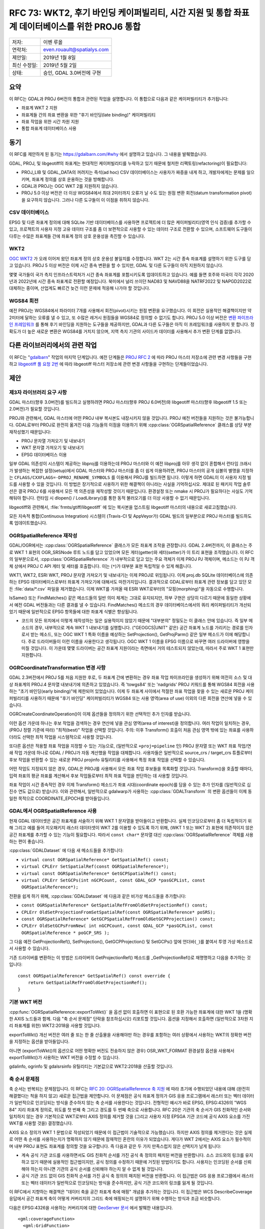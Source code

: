 .. _rfc-73:

=======================================================================================================
RFC 73: WKT2, 후기 바인딩 케이퍼빌리티, 시간 지원 및 통합 좌표계 데이터베이스를 위한 PROJ6 통합
=======================================================================================================

============ ==========================
저자:        이벤 루올
연락처:      even.rouault@spatialys.com
제안일:      2019년 1월 8일
최신 수정일: 2019년 5월 2일
상태:        승인, GDAL 3.0버전에 구현
============ ==========================

요약
----

이 RFC는 GDAL과 PROJ 6버전의 통합과 관련된 작업을 설명합니다. 이 통합으로 다음과 같은 케이퍼빌리티가 추가됩니다:

-  좌표계 WKT 2 지원
-  좌표계들 간의 좌표 변환을 위한 "후기 바인딩(late binding)" 케이퍼빌리티
-  좌표 작업을 위한 시간 차원 지원
-  통합 좌표계 데이터베이스 사용

동기
----

이 RFC를 제안하게 된 동기는 `https://gdalbarn.com/#why <https://gdalbarn.com/#why>`_ 에서 설명하고 있습니다. 그 내용을 발췌했습니다.

GDAL, PROJ, 및 libgeotiff의 좌표계는 현대적인 케이퍼빌리티를 누락하고 있기 때문에 철저한 리팩토링(refactoring)이 필요합니다:

-  PROJ_LIB 및 GDAL_DATA의 꺼려지는 즉석(ad hoc) CSV 데이터베이스는 사용자가 짜증을 내게 하고, 개발자에게는 문제를 일으키며, 좌표계 정의를 상호 운용하는 것을 방해합니다.

-  GDAL과 PROJ는 OGC WKT 2를 지원하지 않습니다.

-  PROJ 5.0 이상 버전은 더 이상 WGS84에서 최대 2미터까지 오류가 날 수도 있는 원점 변환 회전(datum transformation pivot)을 요구하지 않습니다. 그러나 다른 도구들이 이 이점을 취하지 않습니다.

CSV 데이터베이스
~~~~~~~~~~~~~~~~

EPSG 및 다른 좌표계 정의에 대해 SQLite 기반 데이터베이스를 사용하면 프로젝트에 더 많은 케이퍼빌리티(영역 인식 검증)를 추가할 수 있고, 프로젝트의 사용자 지정 고유 데이터 구조를 좀 더 보편적으로 사용할 수 있는 데이터 구조로 전환할 수 있으며, 소프트웨어 도구들이 다루는 수많은 좌표계들 간에 좌표계 정의 상호 운용성을 촉진할 수 있습니다.

WKT2
~~~~

`OGC WKT2 <https://docs.opengeospatial.org/is/12-063r5/12-063r5.html>`_ 가 오래 이어져 왔던 좌표계 정의 상호 운용성 불일치를 수정합니다. WKT 2는 시간 종속 좌표계를 설명하기 위한 도구를 담고 있습니다. PROJ 5 이상 버전은 이제 시간 종속 변환을 할 수 있지만, GDAL 및 다른 도구들이 아직 지원하지 않습니다.

몇몇 국가들이 국가 측지 인프라스트럭처가 시간 종속 좌표계를 포함시키도록 업데이트하고 있습니다. 예를 들면 호주와 미국이 각각 2020년과 2022년에 시간 종속 좌표계로 전환할 예정입니다. 북미에서 널리 쓰이던 NAD83 및 NAVD88을 NATRF2022 및 NAPGD2022로 대체하는 중이며, 산업계도 빠르건 늦건 이런 문제에 적응해 나가야 할 것입니다.

WGS84 회전
~~~~~~~~~~

예전 PROJ는 WGS84에서 파라미터 7개를 사용해서 회전(pivot)시키는 원점 변환을 요구했습니다. 이 회전은 실용적인 해결책이지만 약 2미터에 달하는 오류를 낼 수 있고, 또 수많은 레거시 원점들을 WGS84로 정의할 수 없기도 합니다. PROJ 5.0 이상 버전은 `변환 파이프라인 프레임워크 <https://proj.org/usage/transformation.html#geodetic-transformation>`_ 를 통해 후기 바인딩을 지원하는 도구들을 제공하지만, GDAL과 다른 도구들은 아직 이 프레임워크를 사용하지 못 합니다. 정확도가 더 높은 새로운 변환은 WGS84를 거치지 않으며, 지역 측지 기관의 사이드카 데이터를 사용해서 추가 변환 단계를 없앱니다.

다른 라이브러리에서의 관련 작업
-------------------------------

이 RFC는 "`gdalbarn <https://gdalbarn.com/>`_" 작업의 마지막 단계입니다. 예전 단계들은 `PROJ RFC 2 <https://proj.org/community/rfc/rfc-2.html>`_ 에 따라 PROJ 마스터 저장소에 관련 변경 사항들을 구현하고 `libgeotiff 풀 요청 2번 <https://github.com/OSGeo/libgeotiff/pull/2>`_ 에 따라 libgeotiff 마스터 저장소에 관련 변경 사항들을 구현하는 단계들이었습니다.

제안
----

제3자 라이브러리 요구 사항
~~~~~~~~~~~~~~~~~~~~~~~~~~

GDAL 마스터(향후 3.0버전)를 빌드하고 실행하려면 PROJ 마스터(향후 PROJ 6.0버전)와 libgeotiff 마스터(향후 libgeotiff 1.5 또는 2.0버전)가 필요할 것입니다.

PROJ와 관련해서, GDAL 마스터에 어떤 PROJ 내부 복사본도 내장시키지 않을 것입니다. PROJ 예전 버전들을 지원하는 것은 불가능합니다. GDAL로부터 PROJ로 완전히 옮겨진 다음 기능들의 이점을 이용하기 위해 :cpp:class:`OGRSpatialReference` 클래스를 상당 부분 재작성했기 때문입니다:

-  PROJ 문자열 가져오기 및 내보내기
-  WKT 문자열 가져오기 및 내보내기
-  EPSG 데이터베이스 이용

일부 GDAL 의존성이 시스템이 제공하는 libproj를 이용하는데 PROJ 마스터와 이 예전 libproj를 아무 생각 없이 혼합해서 런타임 크래시가 발생하는 복잡한 설정(setup)에서 GDAL 마스터와 PROJ 마스터를 좀 더 쉽게 이용하려면, PROJ 마스터의 공개 심볼의 별명을 지정하는 ``CFLAGS/CXXFLAGS=-DPROJ_RENAME_SYMBOLS`` 를 이용해서 PROJ를 빌드하면 됩니다. 이렇게 하면 GDAL이 이 사용자 지정 빌드를 사용할 수 있을 것입니다.
이 방법은 장기적으로 사용하기 위한 해결책이 아니라는 사실을 기억하십시오. 제대로 된 패키지 작업 솔루션은 결국 PROJ 6를 사용해서 모든 역 의존성을 재작성할 것이기 때문입니다. 환경설정 또는 nmake 시 PROJ가 필요하다는 사실도 기억해둬야 합니다. 런타임 시 dlopen() / LoadLibrary()를 통한 동적 불러오기를 더 이상 사용할 수 없기 때문입니다.

libgeotiff와 관련해서, :file:`frmts/gtiff/libgeotiff` 에 있는 복사본을 업스트림 libgeotiff 마스터의 내용으로 새로고침했습니다.

모든 지속적 통합(Continuous Integration) 시스템이 (Travis-CI 및 AppVeyor가) GDAL 빌드의 일부분으로 PROJ 마스터를 빌드하도록 업데이트했습니다.

OGRSpatialReference 재작성
~~~~~~~~~~~~~~~~~~~~~~~~~~

GDAL/OGR에서는 :cpp:class:`OGRSpatialReference` 클래스가 모든 좌표계 조작을 관장합니다. GDAL 2.4버전까지, 이 클래스는 주로 WKT 1 표현의 OGR_SRSNode 루트 노드를 담고 있었으며 모든 게터(getter)와 세터(setter)가 이 트리 표현을 조작했습니다. 이 RFC의 일부분으로서, :cpp:class:`OGRSpatialReference` 가 내부적으로 담고 있는 주요 객체가 이제 PROJ PJ 객체이며, 메소드는 이 PJ 객체 상에서 PROJ C API 게터 및 세터를 호출합니다. 이는 (``*``)가 대부분 표현 독립적일 수 있게 해줍니다.

WKT1, WKT2, ESRI WKT, PROJ 문자열 가져오기 및 내보내기는 이제 PROJ로 위임됩니다. 이제 proj.db SQLite 데이터베이스에 의존하는 EPSG 데이터베이스로부터 좌표계 가져오기에 대해서도 마찬가지입니다. 결과적으로 GDAL로부터 좌표계 관련 정보를 담고 있던 모든 :file:`data/*.csv` 파일을 제거했습니다. 이제 WKT를 가져올 때 ESRI WKT로부터의 "모핑(morphing)"을 자동으로 수행합니다.

IsSame() 또는 FindMatches() 같은 메소드들의 일반 의미 체계는 그대로 유지되지만, 하부 구현은 상당히 다르기 때문에 동일한 상황에서 예전 GDAL 버전들과는 다른 결과를 낼 수 있습니다. FindMatches() 메소드의 경우  데이터베이스에서의 쿼리 케이퍼빌리티가 개선되었기 때문에 일반적으로 EPSG 항목들에 대한 좌표계 식별은 향상됩니다.

*  코드의 모든 위치에서 이렇게 재작성하는 일은 실용적이지 않았기 때문에 "대부분의" 정밀도는 이 클래스 안에 있습니다. 즉 일부 메소드의 경우, 내부적으로 계속 WKT 1 내보내기를 실행합니다. ("GEOGCS|UNIT" 같은) 공간 좌표계 노드를 가리키는 경로를 인자로서 받는 메소드, 또는 OGC WKT 1 특화 이름을 예상하는 SetProjection(), GetProjParm() 같은 일부 메소드가 이에 해당합니다. 주로 드라이버들이 이런 이름을 사용한다고 생각됩니다. OGC WKT 1 이름을 EPSG 이름으로 바꾸면 여러 드라이버에 영향을 미칠 것입니다. 이 가운데 몇몇 드라이버는 공간 좌표계 지원이라는 측면에서 거의 테스트되지 않았는데, 따라서 주로 WKT 1 표현만 지원합니다.

OGRCoordinateTransformation 변경 사항
~~~~~~~~~~~~~~~~~~~~~~~~~~~~~~~~~~~~~

GDAL 2.3버전에서 PROJ 5를 처음 지원한 후로, 두 좌표계 간에 변환하는 경우 좌표 작업 파이프라인을 생성하기 위해 여전히 소스 및 대상 좌표계의 PROJ.4 문자열 내보내기에 의존하고 있었습니다. 즉 'towgs84' 또는 'nadgrids' PROJ 키워드를 통해 WGS84 회전을 사용하는 "초기 바인딩(early binding)"에 제한되어 있었습니다. 이제 두 좌표계 사이에서 적절한 좌표 작업을 찾을 수 있는 새로운 PROJ 케이퍼빌리티를 사용하기 때문에 "후기 바인딩" 케이퍼빌리티가 WGS84 또는 사용 영역(area of use) 이외의 다른 회전을 연산에 넣을 수 있습니다.

OGRCreateCoordinateOperation()이 이제 옵션들을 정의하기 위한 선택적인 추가 인자를 받습니다.

이런 옵션 가운데 하나는 후보 작업을 검색하는 경우 연산에 넣을 관심 영역(area of interest)을 정의합니다. 여러 작업이 일치하는 경우, (PROJ 정렬 기준에 따라) "최적(best)" 작업을 선택할 것입니다.
주의: 이후 Transform() 호출이 처음 관심 영역 밖에 있는 좌표를 사용하더라도 선택한 최적 작업을 시스템적으로 사용할 것입니다.

또다른 옵션은 적용할 좌표 작업을 지정할 수 있는 기능으로, (일반적으로 ``+proj=pipeline`` 인) PROJ 문자열 또는 WKT 좌표 작업/연쇄 작업 가운데 하나로 GDAL / PROJ가 자동 계산했을 작업을 대체합니다. 사용자들은 일반적으로 source_crs / target_crs 튜플로부터 후보 작업을 반환할 수 있는 새로운 PROJ projinfo 유틸리티를 사용해서 특정 좌표 작업을 선택할 수 있습니다.

어떤 작업도 지정되지 않은 경우, GDAL은 PROJ를 사용해서 모든 좌표 작업 후보들을 목록화할 것입니다. Transform()을 호출할 때마다, 입력 좌표의 평균 좌표를 계산해서 후보 작업들로부터 최적 좌표 작업을 판단하는 데 사용할 것입니다.

좌표 작업이 시간 종속적인 경우 이제 Transform() 메소드가 좌표 시대(coordinate epoch)를 담을 수 있는 추가 인자를 (일반적으로 십진수 연도 값으로) 받습니다. 이와 관련해서, 일반적으로 gdalwarp가 사용하는 :cpp:class:`GDALTransform` 의 변환 옵션들이 이제 동일한 목적으로 COORDINATE_EPOCH를 받아들입니다.

GDAL에서 OGRSpatialReference 사용
~~~~~~~~~~~~~~~~~~~~~~~~~~~~~~~~~

현재 GDAL 데이터셋은 공간 좌표계를 서술하기 위해 WKT 1 문자열을 받아들이고 반환합니다. 실제 인코딩으로부터 좀 더 독립적이기 위해 그리고 예를 들어 지오패키지 래스터 데이터셋이 WKT 2를 이용할 수 있도록 하기 위해, (WKT 1 또는 WKT 2) 표현에 의존적이지 않은 공간 좌표계를 추가할 수 있는 기능이 필요합니다. 따라서 ``const char*`` 문자열 대신 :cpp:class:`OGRSpatialReference` 객체를 사용하는 편이 좋습니다.

:cpp:class:`GDALDataset` 에 다음 새 메소드들을 추가합니다:

-  ``virtual const OGRSpatialReference* GetSpatialRef() const;``
-  ``virtual CPLErr SetSpatialRef(const OGRSpatialReference*);``
-  ``virtual const OGRSpatialReference* GetGCPSpatialRef() const;``
-  ``virtual CPLErr SetGCPs(int nGCPCount, const GDAL_GCP *pasGCPList, const OGRSpatialReference*);``

전환을 쉽게 하기 위해, :cpp:class:`GDALDataset` 에 다음과 같은 비가상 메소드들을 추가합니다:

-  ``const OGRSpatialReference* GetSpatialRefFromOldGetProjectionRef() const;``
-  ``CPLErr OldSetProjectionFromSetSpatialRef(const OGRSpatialReference* poSRS);``
-  ``const OGRSpatialReference* GetGCPSpatialRefFromOldGetGCPProjection() const;``
-  ``CPLErr OldSetGCPsFromNew( int nGCPCount, const GDAL_GCP *pasGCPList, const OGRSpatialReference * poGCP_SRS );``

그 다음 예전 GetProjectionRef(), SetProjection(), GetGCPProjection() 및 SetGCPs() 앞에 언더바(``_``)를 붙여서 투영 가상 메소드로서 사용할 수 있습니다.

기존 드라이버를 변환하는 이 방법은 드라이버의 GetProjectionRef() 메소드를 \_GetProjectionRef()로 재명명하고 다음을 추가하는 것입니다:

::

   const OGRSpatialReference* GetSpatialRef() const override {
       return GetSpatialRefFromOldGetProjectionRef();
   }

기본 WKT 버전
~~~~~~~~~~~~~

:cpp:func:`OGRSpatialReference::exportToWkt()` 을 옵션 없이 호출하면 이 표현으로 된 호환 가능한 좌표계에 대한 WKT 1을 (명확한 AXIS 노드들과 함께. 다음 "축 순서 문제점" 단락을 참조하십시오) 리포트할 것입니다. 옵션을 지정해서 호출하면 (일반적으로 3차원 지리 좌표계를 위한) WKT2:2018을 사용할 것입니다.

exportToWkt() 개선 버전은 여러 줄 또는 한 줄 산출물을 사용해야만 하는 경우를 포함하는 여러 상황에서 사용하는 WKT의 정확한 버전을 지정하는 옵션을 받아들입니다.

아니면 (exportToWkt()의 옵션으로 어떤 명확한 버전도 전송하지 않은 경우) OSR_WKT_FORMAT 환경설정 옵션을 사용해서 exportToWkt()가 사용하는 WKT 버전을 수정할 수 있습니다.

gdalinfo, ogrinfo 및 gdalsrsinfo 유틸리티는 기본값으로 WKT2:2018을 산출할 것입니다.

축 순서 문제점
~~~~~~~~~~~~~~

축 순서는 반복되는 문제점입니다. 이 RFC는 `RFC 20: OGRSpatialReference 축 지원 <./rfc20_srs_axes>`_ 에 따라 초기에 수행되었던 내용에 대해 (완전히 해결했다는 척을 하지 않고) 새로운 접근법을 제안합니다. 이 문제점은 공식 좌표계 정의가 GIS 응용 프로그램에서 래스터 또는 벡터 데이터가 일반적으로 인코딩되는 방식을 준수하지 않는 축 순서를 사용한다는 것입니다. 전형적인 예시가 바로 EPSG, EPSG:4326의 "WGS 84" 지리 좌표계 정의로, 위도를 첫 번째 축 그리고 경도를 두 번째 축으로 사용합니다. RFC 20은 기관의 축 순서가 GIS 친화적인 순서와 일치하지 않는 경우 기본적으로 WKT로부터 AXIS 정의를 제거할 것을 (그리고 사용자 지정 EPSGA 기관 코드에 공식 AXIS 요소를 가진 WKT를 사용할 것을) 결정했습니다.

AXIS 요소 정의가 WKT 1 문법으로 작성되었기 때문에 이 접근법이 기술적으로 가능했습니다. 하지만 AXIS 정의를 제거한다는 것은 실제로 어떤 축 순서를 사용하는지가 명확하지 않기 때문에 잠재적인 혼란의 이유가 되었습니다. 게다가 WKT 2에서는 AXIS 요소가 필수적이며 내부 PROJ 표현도 좌표계를 정의할 것을 요구합니다. 즉 다음과 같은 두 가지 만족스럽지 않은 선택지가 남게 됩니다:

-  계속 공식 기관 코드를 사용하면서도 GIS 친화적 순서를 가진 공식 축 정의의 패치된 버전을 반환합니다. 소스 코드와의 링크를 유지하고 있기 때문에 실용적인 접근법이지만, 공식 정의를 수정하기 때문에 거짓된 방법이기도 합니다. 사용자는 인코딩된 순서를 신뢰해야 하는지 아니면 기관의 공식 순서를 신뢰해야 하는지 알 수 없게 될 것입니다.

-  공식 기관 코드 없이 GIS 친화적 순서를 가진 공식 축 정의의 패치된 버전을 반환합니다. 이 접근법은 GIS 응용 프로그램에서 래스터 또는 벡터 데이터가 일반적으로 인코딩되는 방식을 준수하지만, 공식 기관 코드와의 링크를 잃게 될 것입니다.

이 RFC에서 지향하는 해결책은 "데이터 축을 공간 좌표계 축에 매핑" 개념을 추가하는 것입니다. 이 접근법은 WCS DescribeCoverage 응답에서 공간 좌표계 축이 어떻게 커버리지의 그리드 축에 매핑되는지 설명하기 위해 수행하는 방식과 조금 비슷합니다.

다음은 EPSG:4326을 사용하는 커버리지에 대한 `GeoServer 문서 <https://docs.geoserver.org/stable/en/user/extensions/wcs20eo/index.html>`_ 에서 발췌한 내용입니다.

::

         <gml:coverageFunction>
           <gml:GridFunction>
             <gml:sequenceRule axisOrder="+2 +1">Linear</gml:sequenceRule>
             <gml:startPoint>0 0</gml:startPoint>
           </gml:GridFunction>
         </gml:coverageFunction>

이와 유사한 매핑을 추가해서 지리변환 행렬 또는 :cpp:class:`OGRGeometry` 에서 'x' 및 'y' 구성요소를 어떻게 좌표 정의가 정의한 축에 매핑하는지 정의합니다.

:cpp:class:`OGRSpatialReference` 의 새로운 메소드가 이런 매핑을 지원합니다.

::

   const std::vector<int>& GetDataAxisToSRSAxisMapping() const

이 메소드의 의미 체계를 설명하려면, 먼저 이 메소드가 2, -1, 3을 반환한다고 생각해보십시오. 이 숫자들은 다음과 같이 해석됩니다:

-  2: 좌표계의 첫 번째 축을 데이터의 두 번째 축에 매핑합니다.
-  -1: 좌표계의 두 번째 축을 데이터의 첫 번째 축에, 축의 값을 음의 값으로 변환해서 매핑합니다.
-  3: 좌표계의 세 번째 축을 데이터의 세 번째 축에 매핑합니다.

이는 `PROJ axisswap 작업 <https://proj.org/operations/conversions/axisswap.html>`_ 과 유사합니다.

기본적으로, :cpp:class:`OGRSpatialReference` 객체를 새로 생성할 때 GetDataAxisToSRSAxisMapping()가 기관이 정의한 축 순서를 준수하는 1,2[,3] 식별 정보를 반환합니다.

모든 GDAL 드라이버와 거의 대부분의 OGR 드라이버가 "GIS 축 매핑" 사용에 의존하기 때문에, ``SetAxisMappingStrategy( OAMS_TRADITIONAL_GIS_ORDER 또는 OAMS_AUTHORITY_COMPLIANT 또는 OAMS_CUSTOM )`` 메소드를 추가해서 드라이버가 쉽게 축 매핑을 지정할 수 있도록 합니다.

OAMS_TRADITIONAL_GIS_ORDER는 다음을 의미합니다:

-  2차원 지리 좌표계의 경우,

   -  (EPSG:4326처럼) Latitude NORTH, Longitude EAST라면 GetDataAxisToSRSAxisMapping()가 {2,1}을 반환합니다. 데이터 축 순서가 경도, 위도라는 뜻입니다.
   -  (OGC:CRS84처럼) Longitude EAST, Latitude NORTH라면 {1,2}를 반환합니다.

-  투영 좌표계의 경우,

   -  (대부분의 투영 좌표계처럼) EAST, NORTH라면 {1,2}를 반환합니다.
   -  NORTH, EAST라면 {2,1}을 반환합니다.
   -  EPSG:5041("WGS 84 / UPS North (E,N)")와 같이 East/SOUTH, North/SOUTH인 북극 좌표계라면 {1,2}를 반환할 것입니다.
   -  EPSG:32661("WGS 84 / UPS North (N,E)")와 같이 northing/SOUTH, easting/SOUTH인 북극 좌표계라면 {2,1}을 반환할 것입니다.
   -  남극 좌표계도 마찬가지입니다.
   -  다른 모든 경우 {1,2}를 반환합니다.

OGRCreateCoordinateTransformation()가 이제 "데이터 축을 공간 좌표계 축에 매핑" 개념을 지원합니다.

주의: 저자가 예전 이메일에 썼던 내용과는 반대로, gdaltransform 유틸리티의 습성은 바뀌지 않습니다. :cpp:class:`GDALTransform` 메커니즘이 내부적으로 GIS 친화적 순서를 강제하기 때문입니다.

래스터 데이터셋이 자신이 반환하는 ``OGRSpatialReference*`` 상에서 ``SetAxisMappingStrategy(OAMS_TRADITIONAL_GIS_ORDER)`` 를 호출하고 SetSpatialRef()에서 이를 가정하도록 수정합니다. (현재 가정만 하고 확인하지는 않습니다.)

벡터 레이어는 주로 GetSpatialRef()가 반환하는 ``OGRSpatialReference*`` 상에서 ``SetAxisMappingStrategy(OAMS_TRADITIONAL_GIS_ORDER)`` 를 호출합니다. GML 드라이버의 경우, 사용자가 INVERT_AXIS_ORDER_IF_LAT_LONG 열기 옵션을 정의한다면 (예전과 마찬가지로) 축 순서 뒤바꾸기를 수행하지 않고 AUTHORITY_COMPLIANT 전략을 사용합니다. ``OGRSpatialReference*`` 를 받을 때 ICreateLayer()가 축 매핑 전략을 변경할 수도 있습니다. (대부분의 경우 변경할 것입니다.) 다시 말해 GML 드라이버가 AUTHORITY_COMPLIANT 순서를 가진 :cpp:class:`OGRSpatialReference` 객체를 받는 경우 TRADITIONAL_GIS_ORDER로 변경하도록 결정할 수도 있으며 :cpp:func:`GetSpatialRef::GetDataAxisToSRSAxisMapping` 이 이를 반영할 것입니다. 이런 경우 ogr2ogr가 도형 축 순서 뒤바꾸기를 수행하도록 수정합니다.

이 변경 사항과 관련해서 WKT 1 내보내기는 이제 항상 AXIS 요소를 반환하고, 따라서 EPSG:xxxx는 EPSGA:xxxx와 동일하게 동작합니다.

즉 이 접근법을 요약하자면: 공간 좌표계 공식 정의에서 축 순서를 더 이상 훼손하지 않지만, 실제로 공간 좌표계 정의와 일치하게 만드는 방법을 설명할 수 있는 추가적인 인터페이스를 추가합니다.

드라이버 변경 사항
~~~~~~~~~~~~~~~~~~

대부분의 경우 호환성 레이어를 사용해서, GetProjectionRef(), SetProjection(), GetGCPProjection() 및 SetGCPs() 메소드들을 통해 공간 좌표계를 WKT 문자열로 반환하는/받아들이는 래스터 드라이버들이 새 가상 메소드들을 이용하도록 업그레이드했습니다.

:cpp:class:`GDALPamDataset` (PAM .aux.xml 파일) 및 GDAL VRT 드라이버가 새 인터페이스를 지원하고 데이터 축을 공간 좌표계 축에 매핑한 값들을 직렬화(serialize)/직렬화 해제(deserialize)하도록 완전히 업그레이드했습니다.

지오패키지 드라이버가 이제 'gpkg_spatial_ref_sys' 테이블에 WKT 2 문자열 정의를 저장하기 위해 사용되는 공식 "gpkg_crs_wkt" 확장 사양을 완전하게 지원합니다. 이 드라이버는 공간 좌표계를 WKT 1 문자열로 인코딩할 수 있는 경우 이 확장 사양을 사용하지 않으려 시도하고, WKT 2를 필요로 하는 공간 좌표계(일반적으로 3차원 지리 좌표계)가 삽입되는 경우 자동적으로 기존 'gpkg_spatial_ref_sys' 테이블에 "definition_12_063" 열을 추가할 것입니다.

유틸리티 변경 사항
~~~~~~~~~~~~~~~~~~

-  gdalinfo 및 ogrinfo가 좌표계를 리포트할 때마다 "데이터 축을 좌표계 축에 매핑"을 리포트합니다. "-wkt_format wkt1"을 지정하지 않는 이상 이 두 유틸리티는 기본적으로 WKT2_2018로도 출력할 것입니다.

::

   Driver: GTiff/GeoTIFF
   Files: out.tif
   Size is 20, 20
   Coordinate System is:
   GEOGCRS["WGS 84",
       DATUM["World Geodetic System 1984",
           ELLIPSOID["WGS 84",6378137,298.257223563,
               LENGTHUNIT["metre",1]]],
       PRIMEM["Greenwich",0,
           ANGLEUNIT["degree",0.0174532925199433]],
       CS[ellipsoidal,2],
           AXIS["geodetic latitude (Lat)",north,
               ORDER[1],
               ANGLEUNIT["degree",0.0174532925199433]],
           AXIS["geodetic longitude (Lon)",east,
               ORDER[2],
               ANGLEUNIT["degree",0.0174532925199433]],
       USAGE[
           SCOPE["unknown"],
           AREA["World"],
           BBOX[-90,-180,90,180]],
       ID["EPSG",4326]]
   Data axis to CRS axis mapping: 2,1 <-- here
   Origin = (2.000000000000000,49.000000000000000)
   Pixel Size = (0.100000000000000,-0.100000000000000)

-  gdalwarp, ogr2ogr 및 gdaltransform에 고급 사용자가 앞의 "OGRCoordinateTransformation 변경 사항" 단락에서 설명한 대로 (일반적으로 ``+proj=pipeline`` 인) PROJ 문자열 또는 WKT 좌표 작업/연쇄 작업 가운데 하나로 좌표 작업을 지정하기 위해 사용할 수 있는 "-ct" 스위치를 추가합니다.
   주의: 기저 래스터/벡터 드라이버가 "GIS 친화적인" 축 순서를 사용하더라도 파이프라인은 좌표계의 축 순서를 고려해야만 합니다. 예를 들어 EPSG:4326로부터 EPSG:32631로 변환하는 경우 ``+proj=pipeline +step +proj=axisswap +order=2,1 +step +proj=unitconvert +xy_in=deg +xy_out=rad +step +proj=utm +zone=31 +ellps=WGS84`` 를 사용해야 합니다.

-  gdalsrsinfo가 WKT2_2015 및 WKT2_2018 2개의 새로 지원하는 WKT 변이형을 지정할 수 있도록 개선합니다. 기본값은 WKT2_2018로 출력하는 것입니다.

SWIG 바인딩 변경 사항
~~~~~~~~~~~~~~~~~~~~~

SWIG 바인딩을 통해 개선된 ExportToWkt() 및 OGRCoordinateTransformation() 메소드를 사용할 수 있습니다.
파이썬이 아닌 언어의 경우 (특히 4차원 X, Y, Z, 시간 좌표를 지원하기 위해) 추가적인 유형 매핑이 필요할 수도 있습니다.

하위 호환성
-----------

이 작업의 의도는 '대부분' 하위 호환성을 확보하려는 것이지만, 그래도 어쩔 수 없는 차이점이 나타날 것입니다. 예를 들면 PROJ에 WKT 1 및 PROJ 문자열 내보내기를 완전히 재작성했기 때문에, GDAL 2.4 이전 버전들이 생성하는 내용과 일치하기를 바라지만 엄격하게 동일하지는 않습니다: 유효 숫자(significant digit)의 개수, PROJ 파라미터들의 순서, 반올림, ...

몇몇 차이점을 반영시키기 위해 :file:`MIGRATION_GUIDE.TXT` 를 업데이트했습니다:

-  OSRImportFromEPSG()가 공식 축 순서를 연산에 넣습니다.

-  OPTGetProjectionMethods(), OPTGetParameterList() 및 OPTGetParameterInfo()를 제거합니다. 동등한 메소드는 없습니다.

-  OSRFixup() 및 OSRFixupOrdering()을 제거합니다:
   객체 구조가 항상 무결하기 때문에 더 이상 필요하지 않습니다.

-  OSRStripCTParms()를 제거합니다:
   대신 OSRExportToWktEx()를 FORMAT=SQSQL 옵션으로 사용합니다.

-  exportToWkt()가 AXIS 노드를 산출합니다.

-  OSRIsSame():
   OSRIsSameEx()에 IGNORE_DATA_AXIS_TO_SRS_AXIS_MAPPING=YES 옵션을 설정하지 않는 이상 이제 "데이터 축을 좌표계 축에 매핑"을 연산에 넣습니다.

-  :file:`ogr_srs_api.h`:
   AXIS가 없는 WKT가 너무 모호하기 때문에 더 이상 SRS_WKT_WGS84 매크로를 기본적으로 선언하지 않습니다. 개선 사항으로 SRS_WKT_WGS84_LAT_LONG을 사용할 것을 추천합니다. 또는 ``#include <ogr_srs_api.h>`` 앞에 ``#define USE_DEPRECATED_SRS_WKT_WGS84`` 를 삽입하십시오.

새로운 GetSpatialRef(), SetSpatialRef(), GetGCPSpatialRef() 및 SetGCPs(..., const OGRSpatialReference* poSRS) 가상 메소드들의 도입과 이 새 메소드들에 대응했던, ``OGRSpatialReference*`` 인스턴스 대신 WKT 문자열을 사용했던 예전 메소드들을 제거했기 때문에 트리 외부에 있는 래스터 드라이버들이 영향을 받을 것입니다.

문서화
------

새로운 메소드들을 문서화했으며, 개발 도중 적절한 경우 기존 메소드들의 문서도 변경했습니다. 그렇기는 하지만 좀 더 철저하게 훑어봐야 할 것입니다. 예제도 업데이트해야 할 것입니다.

테스트
------

여러 가지 이유로 (WKT로 AXIS 노드 내보내기, WKT와 PROJ 문자열 생성의 차이점 등등) 예상 결과물이 달라졌기 때문에 자동 테스트 스위트를 여러 군데 수정했습니다. 새 케이퍼빌리티에 대한 새로운 테스트도 추가했습니다.

자동 테스트가 반드시 모든 것을 확인하는 것은 아니며, 수동 테스트를 통해 여러 문제점들을 발견하고 수정했다는 사실을 기억해야 할 것입니다. "데이터 축을 좌표계 축에 매핑" 개념의 도입도 상당히 오류가 발생하기 쉽습니다. 서로 다른 여러 위치에 OAMS_TRADITIONAL_GIS_ORDER 전략을 설정해야 하기 때문입니다.

따라서 이 작업이 마스터에 들어가고 나면 사용자 및 개발자가 GDAL을 철저하게 테스트해볼 것을 권장합니다.

구현
----

이벤 루올(`Spatialys <http://www.spatialys.com>`_)이 `gdalbarn <https://gdalbarn.com/>`_ 의 후원을 받아 이 RFC를 구현했습니다.

제안한 구현은 `풀 요청 1185번 <https://github.com/OSGeo/gdal/pull/1185>`_ 에서 사용할 수 있습니다.

**더 쉬운** 검토를 위해 이 RFC 구현을 여러 차례에 걸쳐 커밋하지만, 마스터에 포함시키기 위한 단일 커밋에서는 아마도 전체 구현을 우겨넣게 될 것입니다. 개발 도중 PROJ 심볼을 재명명했기 때문에 양분성(bisectability)을 망가뜨릴 가능성이 있어 중간 단계를 거치는 경우 전체 구현을 모두 빌드하지 못 할 수도 있기 때문입니다.

투표 이력
---------

-  하워드 버틀러 +1
-  유카 라흐코넨 +1
-  대니얼 모리셋 +1
-  이벤 루올 +1

수정 사항
---------

2019년 5월 2일: GDAL 2.5를 GDAL 3.0으로 변경

